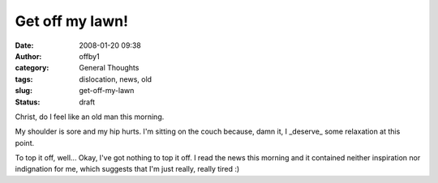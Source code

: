 Get off my lawn!
################
:date: 2008-01-20 09:38
:author: offby1
:category: General Thoughts
:tags: dislocation, news, old
:slug: get-off-my-lawn
:status: draft

Christ, do I feel like an old man this morning.

My shoulder is sore and my hip hurts. I'm sitting on the couch because,
damn it, I \_deserve\_ some relaxation at this point.

To top it off, well... Okay, I've got nothing to top it off. I read the
news this morning and it contained neither inspiration nor indignation
for me, which suggests that I'm just really, really tired :)
